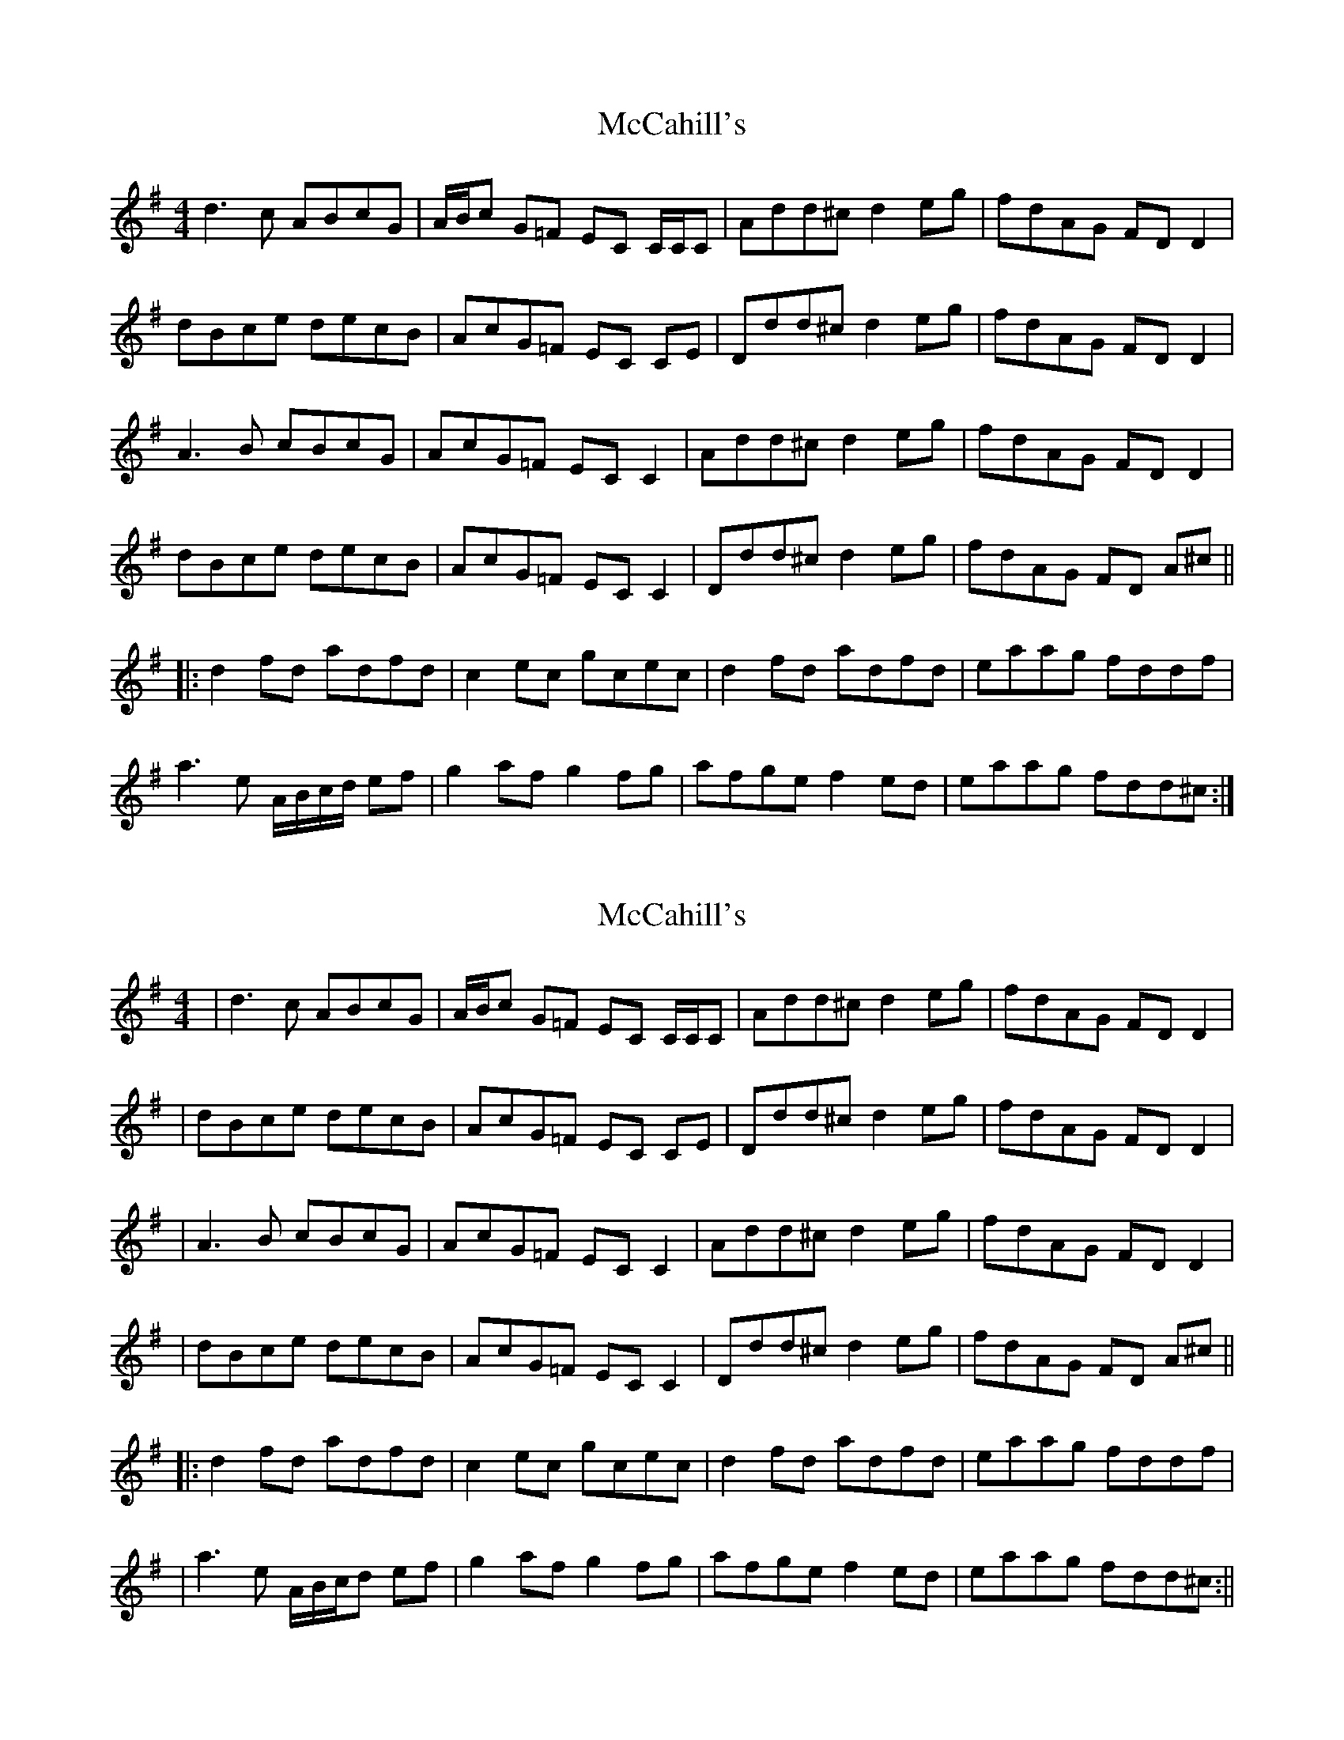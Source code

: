 X: 1
T: McCahill's
Z: Pomme de Terre
S: https://thesession.org/tunes/9161#setting9161
R: reel
M: 4/4
L: 1/8
K: Dmix
d3 c ABcG | A/B/c G=F EC C/C/C | Add^c d2 eg | fdAG FD D2 |
dBce decB | AcG=F EC CE | Ddd^c d2 eg | fdAG FD D2 |
A3 B cBcG | AcG=F EC C2 | Add^c d2 eg | fdAG FD D2 |
dBce decB | AcG=F EC C2 | Ddd^c d2 eg | fdAG FD A^c ||
|: d2 fd adfd | c2 ec gcec | d2 fd adfd | eaag fddf |
a3 e A/B/c/d/ ef | g2 af g2 fg | afge f2 ed | eaag fdd^c :|
X: 2
T: McCahill's
Z: Pomme de Terre
S: https://thesession.org/tunes/9161#setting19932
R: reel
M: 4/4
L: 1/8
K: Dmix
| d3 c ABcG | A/B/c G=F EC C/C/C | Add^c d2 eg | fdAG FD D2 || dBce decB | AcG=F EC CE | Ddd^c d2 eg | fdAG FD D2 || A3 B cBcG | AcG=F EC C2 | Add^c d2 eg | fdAG FD D2 || dBce decB | AcG=F EC C2 | Ddd^c d2 eg | fdAG FD A^c |||: d2 fd adfd | c2 ec gcec | d2 fd adfd | eaag fddf || a3 e A/B/c/d ef | g2 af g2 fg | afge f2 ed | eaag fdd^c :||
